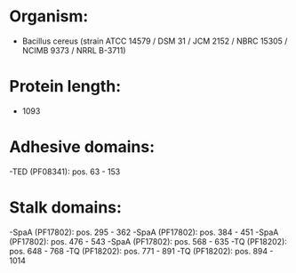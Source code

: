 * Organism:
- Bacillus cereus (strain ATCC 14579 / DSM 31 / JCM 2152 / NBRC 15305 / NCIMB 9373 / NRRL B-3711)
* Protein length:
- 1093
* Adhesive domains:
-TED (PF08341): pos. 63 - 153
* Stalk domains:
-SpaA (PF17802): pos. 295 - 362
-SpaA (PF17802): pos. 384 - 451
-SpaA (PF17802): pos. 476 - 543
-SpaA (PF17802): pos. 568 - 635
-TQ (PF18202): pos. 648 - 768
-TQ (PF18202): pos. 771 - 891
-TQ (PF18202): pos. 894 - 1014

